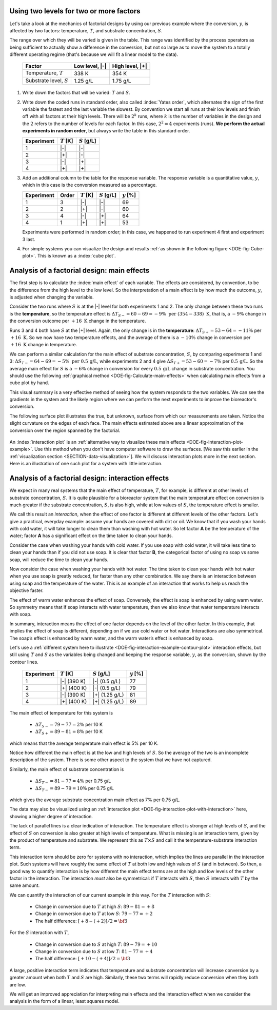 .. _DOE-two-level-factorials:

Using two levels for two or more factors
~~~~~~~~~~~~~~~~~~~~~~~~~~~~~~~~~~~~~~~~~~~~~~~

Let's take a look at the mechanics of factorial designs by using our previous example where the conversion, :math:`y`, is affected by two factors: temperature, :math:`T`, and substrate concentration, :math:`S`. 

The range over which they will be varied is given in the table. This range was identified by the process operators as being sufficient to actually show a difference in the conversion, but not so large as to move the system to a totally different operating regime (that's because we will fit a linear model to the data).

	.. tabularcolumns:: |l|c|c|

	+----------------------------+-----------------+-----------------+
	|  Factor                    |  Low level, |-| | High level, |+| |
	+============================+=================+=================+
	| Temperature, :math:`T`     |  338 K          | 354 K           |
	+----------------------------+-----------------+-----------------+
	| Substrate level, :math:`S` |  1.25 g/L       | 1.75 g/L        |
	+----------------------------+-----------------+-----------------+

#.	Write down the factors that will be varied: :math:`T` and :math:`S`.

#.	Write down the coded runs in standard order, also called :index:`Yates order`, which alternates the sign of the first variable the fastest and the last variable the slowest. By convention we start all runs at their low levels and finish off with all factors at their high levels. There will be :math:`2^k` runs, where :math:`k` is the number of variables in the design and the :math:`2` refers to the number of levels for each factor. In this case, :math:`2^2 = 4` experiments (runs). **We perform the actual experiments in random order**, but always write the table in this standard order.

	.. tabularcolumns:: |c|c|c|c|

	+-----------+---------------+-----------------+
	| Experiment| :math:`T` [K] | :math:`S` [g/L] |
	+===========+===============+=================+
	| 1         | |-|           | |-|             |
	+-----------+---------------+-----------------+
	| 2         | |+|           | |-|             |
	+-----------+---------------+-----------------+
	| 3         | |-|           | |+|             |
	+-----------+---------------+-----------------+
	| 4         | |+|           | |+|             |
	+-----------+---------------+-----------------+


#.	Add an additional column to the table for the response variable. The response variable is a quantitative value, :math:`y`, which in this case is the conversion measured as a percentage. 

	.. tabularcolumns:: |c|c|c|c||c|
	
	+-----------+-------+---------------+-----------------+--------------+
	| Experiment|Order  | :math:`T` [K] | :math:`S` [g/L] | :math:`y` [%]|
	+===========+=======+===============+=================+==============+
	| 1         | 3     | |-|           | |-|             |  69          |
	+-----------+-------+---------------+-----------------+--------------+
	| 2         | 2     | |+|           | |-|             |  60          |
	+-----------+-------+---------------+-----------------+--------------+
	| 3         | 4     | |-|           | |+|             |  64          |
	+-----------+-------+---------------+-----------------+--------------+
	| 4         | 1     | |+|           | |+|             |  53          |
	+-----------+-------+---------------+-----------------+--------------+
	
	Experiments were performed in random order; in this case, we happened to run experiment 4 first and experiment 3 last.

#.	For simple systems you can visualize the design and results :ref:`as shown in the following figure <DOE-fig-Cube-plot>`. This is known as a :index:`cube plot`.

	.. _DOE-fig-Cube-plot:
	.. image:: ../../figures/doe/factorial-two-levels-two-variables-no-analysis.png
		:align: center
		:scale: 40
		:width: 900px
		:alt: fake width
		
.. _DOE-two-level-factorials-main-effects:
		
Analysis of a factorial design: main effects
~~~~~~~~~~~~~~~~~~~~~~~~~~~~~~~~~~~~~~~~~~~~~~~

The first step is to calculate the :index:`main effect` of each variable. The effects are considered, by convention, to be the difference from the high level to the low level. So the interpretation of a main effect is by how much the outcome, :math:`y`, is adjusted when changing the variable.

.. youtube:: https://www.youtube.com/watch?v=fPbd74KN7zw&list=PLHUnYbefLmeOPRuT1sukKmRyOVd4WSxJE&index=36

Consider the two runs where :math:`S` is at the |-| level for both experiments 1 and 2. The only change between these two runs is the **temperature**, so the temperature effect is :math:`\Delta T_{S-} = 60-69 = -9\%\,\,\text{per}\,\,(354-338)~\text{K}`, that is, a :math:`-9\%` change in the conversion outcome per :math:`+16~\text{K}` change in the temperature. 

Runs 3 and 4 both have :math:`S` at the |+| level. Again, the only change is in the **temperature**: :math:`\Delta T_{S+} = 53-64 = -11\%` per :math:`+16~\text{K}`. So we now have two temperature effects, and the average of them is a :math:`-10\%` change in conversion per :math:`+16~\text{K}` change in temperature.

We can perform a similar calculation for the main effect of substrate concentration, :math:`S`, by comparing experiments 1 and 3: :math:`\Delta S_{T-} = 64-69 = -5\%\,\,\text{per}\,\,0.5\,\text{g/L}`, while experiments 2 and 4 give :math:`\Delta S_{T+} = 53-60 = -7\%` per :math:`0.5\,\text{g/L}`. So the average main effect for :math:`S` is a :math:`-6\%` change in conversion for every :math:`0.5\,\text{g/L}` change in substrate concentration. You should use the following :ref:`graphical method <DOE-fig-Calculate-main-effects>` when calculating main effects from a cube plot by hand.


.. _DOE-fig-Calculate-main-effects:
.. image:: ../../figures/doe/factorial-two-levels-two-variables-with-analysis.png
	:align: center
	:scale: 50
	
This visual summary is a very effective method of seeing how the system responds to the two variables. We can see the gradients in the system and the likely region where we can perform the next experiments to improve the bioreactor's conversion.

The following surface plot illustrates the true, but unknown, surface from which our measurements are taken. Notice the slight curvature on the edges of each face. The main effects estimated above are a linear approximation of the conversion over the region spanned by the factorial.

	.. image:: ../../figures/doe/factorial-two-level-surface-example-cropped.png
		:align: left
		:scale: 50
		:alt: fake width
		:width: 900px

An :index:`interaction plot` is an :ref:`alternative way to visualize these main effects <DOE-fig-Interaction-plot-example>`. Use this method when you don't have computer software to draw the surfaces. [We saw this earlier in the :ref:`visualization section <SECTION-data-visualization>`]. We will discuss interaction plots more in the next section. Here is an illustration of one such plot for a system with little interaction.

	.. _DOE-fig-Interaction-plot-example:
	.. image:: ../../figures/doe/factorial-two-level-line-plot.png
		:align: center
		:scale: 80
		
.. _DOE-two-level-factorials-interaction-effects:	

Analysis of a factorial design: interaction effects
~~~~~~~~~~~~~~~~~~~~~~~~~~~~~~~~~~~~~~~~~~~~~~~~~~~~~

.. youtube:: https://www.youtube.com/watch?v=_NIA8RGGtAs&list=PLHUnYbefLmeOPRuT1sukKmRyOVd4WSxJE&index=37

We expect in many real systems that the main effect of temperature, :math:`T`, for example, is different at other levels of substrate concentration, :math:`S`. It is quite plausible for a bioreactor system that the main temperature effect on conversion is much greater if the substrate concentration, :math:`S`, is also high, while at low values of :math:`S`, the temperature effect is smaller. 

.. index:: interaction effects

We call this result an *interaction*, when the effect of one factor is different at different levels of the other factors. Let's give a practical, everyday example: assume your hands are covered with dirt or oil. We know that if you wash your hands with cold water, it will take longer to clean them than washing with hot water. So let factor **A** be the temperature of the water; factor **A** has a significant effect on the time taken to clean your hands.  

Consider the case when washing your hands with cold water. If you use soap with cold water, it will take less time to clean your hands than if you did not use soap. It is clear that factor **B**, the categorical factor of using no soap vs some soap, will reduce the time to clean your hands. 

Now consider the case when washing your hands with hot water. The time taken to clean your hands with hot water when you use soap is greatly reduced, far faster than any other combination. We say there is an interaction between using soap and the temperature of the water. This is an example of an interaction that works to help us reach the objective faster. 

The effect of warm water enhances the effect of soap. Conversely, the effect is soap is enhanced by using warm water. So symmetry means that if soap interacts with water temperature, then we also know that water temperature interacts with soap.

In summary, interaction means the effect of one factor depends on the level of the other factor. In this example, that implies the effect of soap is different, depending on if we use cold water or hot water. Interactions are also symmetrical. The soap’s effect is enhanced by warm water, and the warm water’s effect is enhanced by soap. 

Let's use a :ref:`different system here to illustrate <DOE-fig-interaction-example-contour-plot>` interaction effects, but still using :math:`T` and :math:`S` as the variables being changed and keeping the response variable, :math:`y`, as the conversion, shown by the contour lines.

	.. _DOE-fig-interaction-example-contour-plot:
	
	.. image:: ../../figures/doe/factorial-two-level-with-interactions.png
		:align: center
		:scale: 40
		:width: 900px
		:alt: fake width

	.. tabularcolumns:: |l|c|c||c|
	
	+-----------+---------------+-----------------+--------------+
	| Experiment| :math:`T` [K] | :math:`S` [g/L] | :math:`y` [%]|
	+===========+===============+=================+==============+
	| 1         | |-|  (390 K)  | |-| (0.5 g/L)   |  77          |
	+-----------+---------------+-----------------+--------------+
	| 2         | |+|  (400 K)  | |-| (0.5 g/L)   |  79          |
	+-----------+---------------+-----------------+--------------+
	| 3         | |-|  (390 K)  | |+| (1.25 g/L)  |  81          |
	+-----------+---------------+-----------------+--------------+
	| 4         | |+|  (400 K)  | |+| (1.25 g/L)  |  89          |
	+-----------+---------------+-----------------+--------------+

The main effect of temperature for this system is
		
		-	:math:`\Delta T_{S-} = 79 - 77 = 2\%` per 10 K
		-	:math:`\Delta T_{S+} = 89 - 81 = 8\%` per 10 K

which means that the average temperature main effect is 5% per 10 K.
		
Notice how different the main effect is at the low and high levels of :math:`S`. So the average of the two is an incomplete description of the system. There is some other aspect to the system that we have not captured.

Similarly, the main effect of substrate concentration is
	
		-	:math:`\Delta S_{T-} = 81 - 77 = 4\%` per 0.75 g/L
		-	:math:`\Delta S_{T-} = 89 - 79 = 10\%` per 0.75 g/L

which gives the average substrate concentration main effect as 7% per 0.75 g/L.

.. TODO: Draw in Inkscape, the geometrical analysis of the main effects, and the interaction plot for this system: annotated with T effect at low S, T effect at high S, S effect at low T, S effect at high T

The data may also be visualized using an :ref:`interaction plot <DOE-fig-interaction-plot-with-interaction>` here, showing a higher degree of interaction.

.. _DOE-fig-interaction-plot-with-interaction:
.. image:: ../../figures/doe/factorial-two-level-line-plot-with-interaction.png
	:align: center
	:scale: 100
	
The lack of parallel lines is a clear indication of interaction. The temperature effect is stronger at high levels of :math:`S`, and the effect of :math:`S` on conversion is also greater at high levels of temperature. What is missing is an interaction term, given by the product of temperature and substrate. We represent this as  :math:`T \times S` and call it the temperature-substrate interaction term.  

This interaction term should be zero for systems with no interaction, which implies the lines are parallel in the interaction plot. Such systems will have roughly the same effect of :math:`T` at both low and high values of :math:`S` (and in between). So then, a good way to quantify interaction is by how different the main effect terms are at the high and low levels of the other factor in the interaction. The interaction *must* also be symmetrical: if :math:`T` interacts with :math:`S`, then :math:`S` interacts with :math:`T` by the same amount.

We can quantify the interaction of our current example in this way. For the :math:`T` interaction with :math:`S`:  

	-	Change in conversion due to :math:`T` at high :math:`S`: :math:`89 - 81 = +8`
	-	Change in conversion due to :math:`T` at low :math:`S`: :math:`79 - 77 = +2`
	-	The half difference: :math:`[+8 - (+2)]/2 = \bf{3}`
	
For the :math:`S` interaction with :math:`T`,

	-	Change in conversion due to :math:`S` at high :math:`T`: :math:`89 - 79 = +10`
	-	Change in conversion due to :math:`S` at low :math:`T`: :math:`81 - 77 = +4`
	-	The half difference: :math:`[+10 - (+4)]/2 = \bf{3}`

A large, positive interaction term indicates that temperature and substrate concentration will increase conversion by a greater amount when both :math:`T` and :math:`S` are high. Similarly, these two terms will rapidly reduce conversion when they both are low.

We will get an improved appreciation for interpreting main effects and the interaction effect when we consider the analysis in the form of a linear, least squares model.

.. TODO: point out the interaction is a separate, independent effect from the b_0, b_T and b_S effects.

.. TODO: quantify and describe more completely what the interaction means


